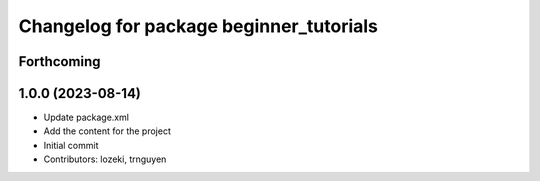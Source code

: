 ^^^^^^^^^^^^^^^^^^^^^^^^^^^^^^^^^^^^^^^^
Changelog for package beginner_tutorials
^^^^^^^^^^^^^^^^^^^^^^^^^^^^^^^^^^^^^^^^

Forthcoming
-----------

1.0.0 (2023-08-14)
------------------
* Update package.xml
* Add the content for the project
* Initial commit
* Contributors: lozeki, trnguyen
